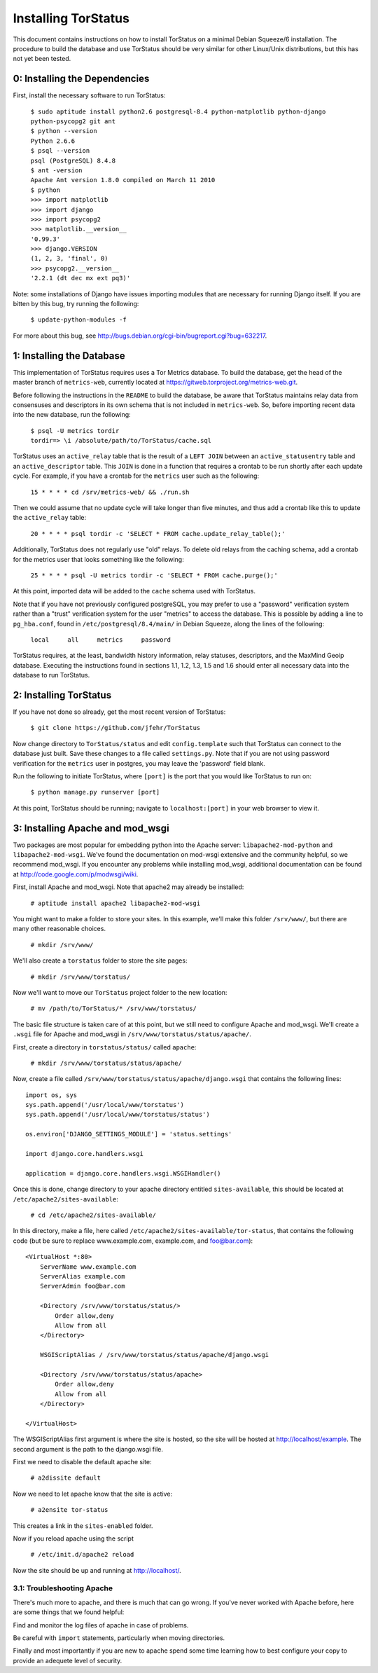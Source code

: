 Installing TorStatus
====================
This document contains instructions on how to install TorStatus on a
minimal Debian Squeeze/6 installation. The procedure to build the
database and use TorStatus should be very similar for other Linux/Unix
distributions, but this has not yet been tested.

0: Installing the Dependencies
------------------------------
First, install the necessary software to run TorStatus:

    | ``$ sudo aptitude install python2.6 postgresql-8.4 python-matplotlib python-django python-psycopg2 git ant``
    | ``$ python --version``
    | ``Python 2.6.6``
    | ``$ psql --version``
    | ``psql (PostgreSQL) 8.4.8``
    | ``$ ant -version``
    | ``Apache Ant version 1.8.0 compiled on March 11 2010``
    | ``$ python``
    | ``>>> import matplotlib``
    | ``>>> import django``
    | ``>>> import psycopg2``
    | ``>>> matplotlib.__version__``
    | ``'0.99.3'``
    | ``>>> django.VERSION``
    | ``(1, 2, 3, 'final', 0)``
    | ``>>> psycopg2.__version__``
    | ``'2.2.1 (dt dec mx ext pq3)'``

Note: some installations of Django have issues importing modules that
are necessary for running Django itself. If you are bitten by this bug,
try running the following:

    | ``$ update-python-modules -f``

For more about this bug, see
http://bugs.debian.org/cgi-bin/bugreport.cgi?bug=632217.

1: Installing the Database
--------------------------
This implementation of TorStatus requires uses a Tor Metrics database.
To build the database, get the head of the master branch
of ``metrics-web``, currently located at
https://gitweb.torproject.org/metrics-web.git.

Before following the instructions in the ``README`` to build the
database, be aware that TorStatus maintains relay data from consensuses
and descriptors in its own schema that is not included in
``metrics-web``. So, before importing recent data into the new
database, run the following:

    | ``$ psql -U metrics tordir``
    | ``tordir=> \i /absolute/path/to/TorStatus/cache.sql``

TorStatus uses an ``active_relay`` table that is the result of a
``LEFT JOIN`` between an ``active_statusentry`` table and an
``active_descriptor`` table. This ``JOIN`` is done in a function that
requires a crontab to be run shortly after each update cycle.
For example, if you have a crontab for the ``metrics`` user such as the
following:

    | ``15 * * * * cd /srv/metrics-web/ && ./run.sh``

Then we could assume that no update cycle will take longer than five
minutes, and thus add a crontab like this to update the
``active_relay`` table:

    | ``20 * * * * psql tordir -c 'SELECT * FROM cache.update_relay_table();'``

Additionally, TorStatus does not regularly use "old" relays. To delete
old relays from the caching schema, add a crontab for the metrics user
that looks something like the following:

    | ``25 * * * * psql -U metrics tordir -c 'SELECT * FROM cache.purge();'``

At this point, imported data will be added to the ``cache`` schema used
with TorStatus.

Note that if you have not previously configured postgreSQL, you may
prefer to use a "password" verification system rather than a "trust"
verification system for the user "metrics" to access the database.
This is possible by adding a line to ``pg_hba.conf``, found in
``/etc/postgresql/8.4/main/`` in Debian Squeeze, along the lines of
the following:

    | ``local     all     metrics     password``

TorStatus requires, at the least, bandwidth history information,
relay statuses, descriptors, and the MaxMind Geoip database. Executing
the instructions found in sections 1.1, 1.2, 1.3, 1.5 and 1.6 should
enter all necessary data into the database to run TorStatus.

2: Installing TorStatus
-----------------------
If you have not done so already, get the most recent version of
TorStatus:

    | ``$ git clone https://github.com/jfehr/TorStatus``

Now change directory to ``TorStatus/status`` and edit
``config.template`` such that TorStatus can connect to the database
just built. Save these changes to a file called ``settings.py``. Note
that if you are not using password verification for the ``metrics``
user in postgres, you may leave the 'password' field blank.


Run the following to initiate TorStatus, where ``[port]`` is the
port that you would like TorStatus to run on:

    | ``$ python manage.py runserver [port]``

At this point, TorStatus should be running; navigate to
``localhost:[port]`` in your web browser to view it.

3: Installing Apache and mod_wsgi
---------------------------------

Two packages are most popular for embedding python into the Apache
server: ``libapache2-mod-python`` and ``libapache2-mod-wsgi``. We've
found the documentation on mod-wsgi extensive and the community
helpful, so we recommend mod_wsgi. If you encounter any problems
while installing mod_wsgi, additional documentation can be found at
http://code.google.com/p/modwsgi/wiki.

First, install Apache and mod_wsgi. Note that apache2 may already
be installed:

    | ``# aptitude install apache2 libapache2-mod-wsgi``

You might want to make a folder to store your sites. In this example,
we'll make this folder ``/srv/www/``, but there are many other
reasonable choices.

    | ``# mkdir /srv/www/``

We'll also create a ``torstatus`` folder to store the site pages:

    | ``# mkdir /srv/www/torstatus/``

Now we'll want to move our ``TorStatus`` project folder to the new
location:

    | ``# mv /path/to/TorStatus/* /srv/www/torstatus/``

The basic file structure is taken care of at this point, but we still
need to configure Apache and mod_wsgi. We'll create a ``.wsgi`` file
for Apache and mod_wsgi in ``/srv/www/torstatus/status/apache/``.

First, create a directory in ``torstatus/status/`` called ``apache``:

    | ``# mkdir /srv/www/torstatus/status/apache/``

Now, create a file called
``/srv/www/torstatus/status/apache/django.wsgi`` that contains the
following lines::

  import os, sys
  sys.path.append('/usr/local/www/torstatus')
  sys.path.append('/usr/local/www/torstatus/status')

  os.environ['DJANGO_SETTINGS_MODULE'] = 'status.settings'

  import django.core.handlers.wsgi

  application = django.core.handlers.wsgi.WSGIHandler()

Once this is done, change directory to your apache directory entitled
``sites-available``, this should be located at
``/etc/apache2/sites-available``:

    | ``# cd /etc/apache2/sites-available/``

In this directory, make a file, here called
``/etc/apache2/sites-available/tor-status``, that contains the
following code (but be sure to replace www.example.com,
example.com, and foo@bar.com)::

  <VirtualHost *:80>
      ServerName www.example.com
      ServerAlias example.com
      ServerAdmin foo@bar.com

      <Directory /srv/www/torstatus/status/>
          Order allow,deny
          Allow from all
      </Directory>

      WSGIScriptAlias / /srv/www/torstatus/status/apache/django.wsgi

      <Directory /srv/www/torstatus/status/apache>
          Order allow,deny
          Allow from all
      </Directory>

  </VirtualHost>

The WSGIScriptAlias first argument is where the site is hosted, so
the site will be hosted at http://localhost/example. The second
argument is the path to the django.wsgi file.

First we need to disable the default apache site:

    | ``# a2dissite default``

Now we need to let apache know that the site is active:

    | ``# a2ensite tor-status``

This creates a link in the ``sites-enabled`` folder.

Now if you reload apache using the script

    | ``# /etc/init.d/apache2 reload``

Now the site should be up and running at http://localhost/.

3.1: Troubleshooting Apache
~~~~~~~~~~~~~~~~~~~~~~~~~~~
There's much more to apache, and there is much that can go wrong. If
you've never worked with Apache before, here are some things that we
found helpful:

Find and monitor the log files of apache in case of problems.

Be careful with ``import`` statements, particularly when moving
directories.

Finally and most importantly if you are new to apache spend some time
learning how to best configure your copy to provide an adequete
level of security.

